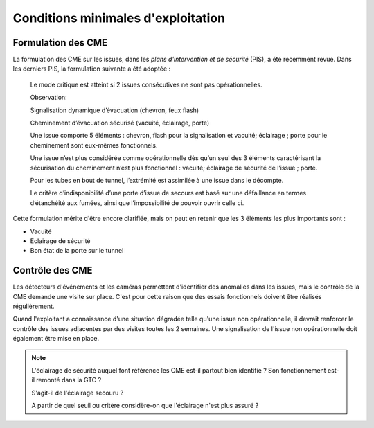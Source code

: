 Conditions minimales d'exploitation
====================================
Formulation des CME
"""""""""""""""""""""
La formulation des CME sur les issues, dans les *plans d'intervention et de sécurité* (PIS), a été recemment revue. Dans les derniers PIS, la formulation suivante  a été adoptée :

            Le mode critique est atteint si 2 issues consécutives ne sont pas opérationnelles.
         
            Observation:
         
            Signalisation dynamique d’évacuation (chevron, feux flash)
         
            Cheminement d’évacuation sécurisé (vacuité, éclairage, porte)
         
            Une issue comporte 5 éléments : chevron, flash pour la signalisation  et vacuité; éclairage ; porte pour le cheminement sont eux-mêmes fonctionnels.
         
            Une issue n’est plus considérée comme opérationnelle dès qu’un seul des 3 éléments caractérisant la sécurisation du  cheminement n’est plus fonctionnel : vacuité; éclairage de sécurité de l’issue ; porte. 
         
            Pour les tubes en bout de tunnel, l’extrémité est assimilée à une issue dans le décompte.
         
            Le critère d’indisponibilité d’une porte d’issue de secours est basé sur une défaillance en termes d’étanchéité aux fumées, ainsi que l’impossibilité de pouvoir ouvrir celle ci.

Cette formulation mérite d'être encore clarifiée, mais on peut en retenir que les 3 éléments les plus importants sont : 

* Vacuité
* Eclairage de sécurité
* Bon état de la porte sur le tunnel

Contrôle des CME
""""""""""""""""
Les détecteurs d'événements et les caméras permettent d'identifier des anomalies dans les issues, mais le contrôle de la CME demande une visite sur place. 
C'est pour cette raison que des essais fonctionnels doivent être réalisés régulièrement.

Quand l'exploitant a connaissance d'une situation dégradée telle qu'une issue non opérationnelle, il devrait renforcer le contrôle des issues adjacentes par des visites toutes les 2 semaines. 
Une signalisation de l'issue non opérationnelle doit également être mise en place.

.. note:: 
            L'éclairage de sécurité auquel font référence les CME est-il partout bien identifié ? Son fonctionnement est-il remonté dans la GTC ? 
            
            S'agit-il de l'éclairage secouru ? 
            
            A partir de quel seuil ou critère considère-on que l'éclairage n'est plus assuré ?





